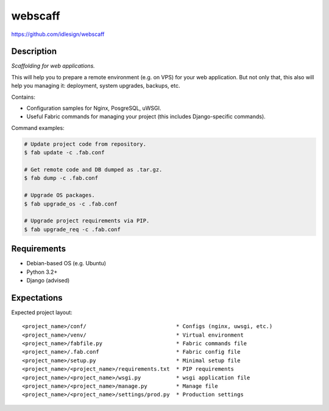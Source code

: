 webscaff
========
https://github.com/idlesign/webscaff

.. image:: https://img.shields.io/pypi/v/webscaff.svg
    :target: https://pypi.python.org/pypi/webscaff

.. image:: https://img.shields.io/pypi/dm/webscaff.svg
    :target: https://pypi.python.org/pypi/webscaff

.. image:: https://img.shields.io/pypi/l/webscaff.svg
    :target: https://pypi.python.org/pypi/webscaff


Description
-----------

*Scaffolding for web applications.*

This will help you to prepare a remote environment (e.g. on VPS) for your web application.
But not only that, this also will help you managing it: deployment, system upgrades, backups, etc.


Contains:

* Configuration samples for Nginx, PosgreSQL, uWSGI.
* Useful Fabric commands for managing your project (this includes Django-specific commands).


Command examples:

.. code-block:: bash

    # Update project code from repository.
    $ fab update -c .fab.conf

    # Get remote code and DB dumped as .tar.gz.
    $ fab dump -c .fab.conf

    # Upgrade OS packages.
    $ fab upgrade_os -c .fab.conf

    # Upgrade project requirements via PIP.
    $ fab upgrade_req -c .fab.conf


Requirements
------------

* Debian-based OS (e.g. Ubuntu)
* Python 3.2+
* Django (advised)


Expectations
------------

Expected project layout::

    <project_name>/conf/                            * Configs (nginx, uwsgi, etc.)
    <project_name>/venv/                            * Virtual environment
    <project_name>/fabfile.py                       * Fabric commands file
    <project_name>/.fab.conf                        * Fabric config file
    <project_name>/setup.py                         * Minimal setup file
    <project_name>/<project_name>/requirements.txt  * PIP requirements
    <project_name>/<project_name>/wsgi.py           * wsgi application file
    <project_name>/<project_name>/manage.py         * Manage file
    <project_name>/<project_name>/settings/prod.py  * Production settings
